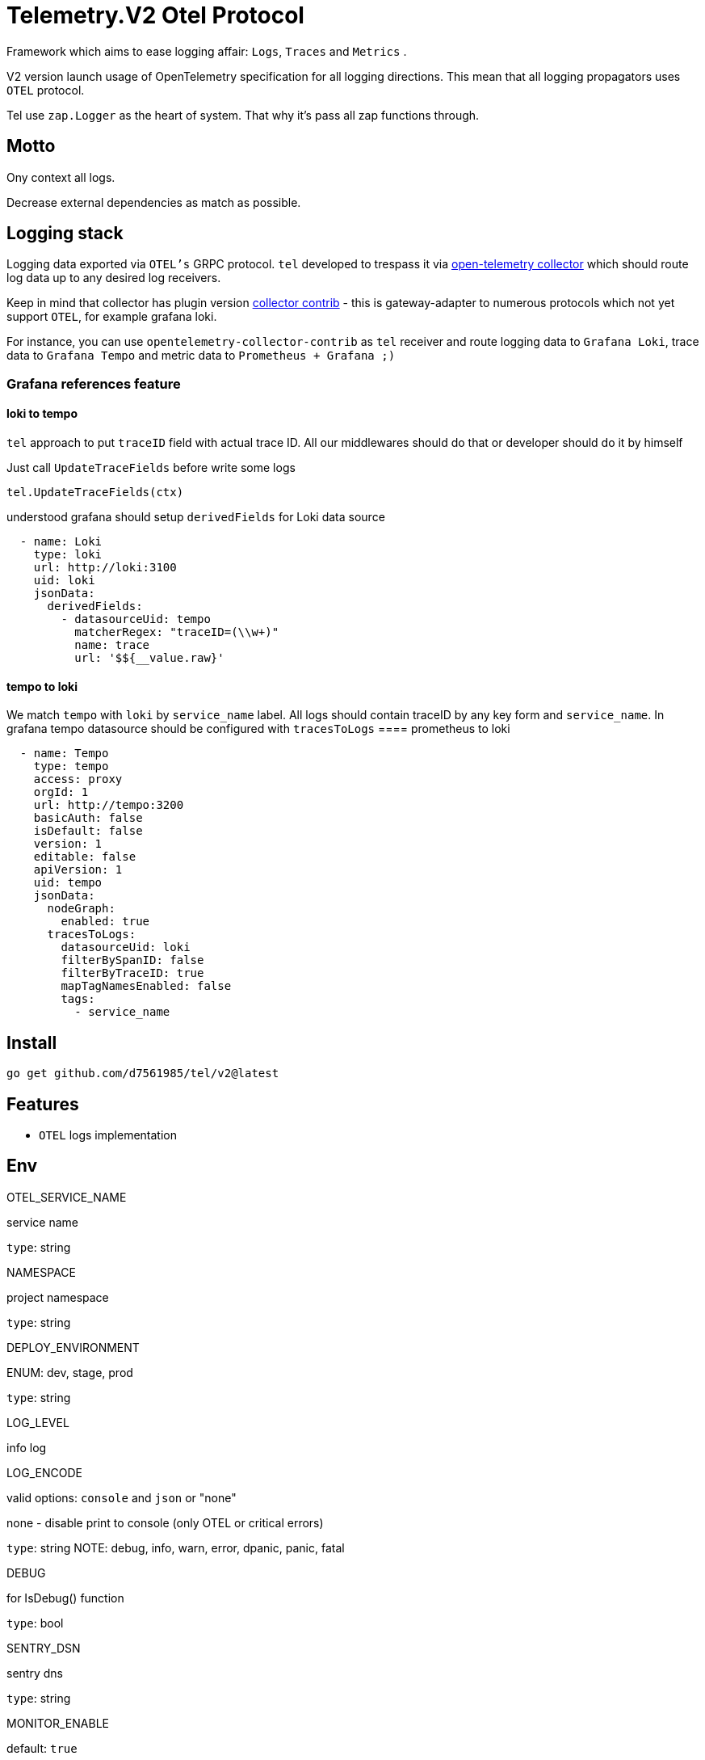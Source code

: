 = Telemetry.V2 Otel Protocol

Framework which aims to ease logging affair: `Logs`, `Traces` and `Metrics` .

V2 version launch usage of OpenTelemetry specification for all logging directions.
This mean that all logging propagators uses `OTEL` protocol.

Tel use `zap.Logger` as the heart of system.
That why it's pass all zap functions through.

== Motto

Ony context all logs.

Decrease external dependencies as match as possible.

== Logging stack

Logging data exported via `OTEL's` GRPC protocol. `tel` developed to trespass it via https://github.com/open-telemetry/opentelemetry-collector[open-telemetry collector] which should route log data up to any desired log receivers.

Keep in mind that collector has plugin version https://github.com/open-telemetry/opentelemetry-collector-contrib[collector contrib] - this is gateway-adapter to numerous protocols which not yet support `OTEL`, for example grafana loki.

For instance, you can use `opentelemetry-collector-contrib` as `tel` receiver and route logging data to `Grafana Loki`, trace data to `Grafana Tempo` and metric data to `Prometheus + Grafana ;)`

=== Grafana references feature
==== loki to tempo
`tel` approach to put `traceID` field with actual trace ID. All our middlewares should do that or developer should do it by himself

Just call `UpdateTraceFields` before write some logs
[source,go]
----
tel.UpdateTraceFields(ctx)
----

understood grafana should setup `derivedFields` for Loki data source
[source,json]
----
  - name: Loki
    type: loki
    url: http://loki:3100
    uid: loki
    jsonData:
      derivedFields:
        - datasourceUid: tempo
          matcherRegex: "traceID=(\\w+)"
          name: trace
          url: '$${__value.raw}'
----

==== tempo to loki
We match `tempo` with `loki` by `service_name` label. All logs should contain traceID by any key form and `service_name`.
In grafana tempo datasource should be configured with `tracesToLogs`
==== prometheus to loki
[source,json]
----
  - name: Tempo
    type: tempo
    access: proxy
    orgId: 1
    url: http://tempo:3200
    basicAuth: false
    isDefault: false
    version: 1
    editable: false
    apiVersion: 1
    uid: tempo
    jsonData:
      nodeGraph:
        enabled: true
      tracesToLogs:
        datasourceUid: loki
        filterBySpanID: false
        filterByTraceID: true
        mapTagNamesEnabled: false
        tags:
          - service_name
----


== Install

[source,bash]
----
go get github.com/d7561985/tel/v2@latest
----

== Features

* `OTEL` logs implementation

== Env

.OTEL_SERVICE_NAME
service name

`type`: string

.NAMESPACE
project namespace

`type`: string

.DEPLOY_ENVIRONMENT
ENUM: dev, stage, prod

`type`: string

.LOG_LEVEL
info log

.LOG_ENCODE
valid options: `console` and `json` or "none"

none - disable print to console (only OTEL or critical errors)

`type`: string
NOTE:  debug, info, warn, error, dpanic, panic, fatal

.DEBUG
for IsDebug() function

`type`: bool

.SENTRY_DSN
sentry dns

`type`: string

.MONITOR_ENABLE
default: `true`

.MONITOR_ADDR
address where `health`, `prometheus` would be listen

NOTE: address logic represented in net.Listen description

.OTEL_ENABLE
default: `true`

.OTEL_COLLECTOR_GRPC_ADDR
Address to otel collector server via GRPC protocol

.OTEL_EXPORTER_WITH_INSECURE
With insecure ...

.OTEL_RESOURCE_ATTRIBUTES
This optional variable, handled by open-telemetry SDK.
Separator is semicolon.
Put additional resources variables, very suitable!

== Modules, Plugins and ect

Some plugins require external packages, we don'ty like unnecessary increasing dependencies.
Thus offer sub-modules which should be added separately

=== Middlewares

==== http

Already present
[source,go]

----
import(
        "github.com/d7561985/tel/v2/monitoring/metrics"
        mwr "github.com/d7561985/tel/v2/middleware/http"
)
...
	mTracker := metrics.NewHTTPMetric(metrics.DefaultHTTPPathRetriever())
	mw := mwr.NewServer(params.Logger)

    handler := mw.HTTPServerMiddlewareAll(mTracker)
...
----

==== grpc
[source,bash]
----
go get -v github.com/d7561985/tel/middleware/grpc/v2@latest
----

==== NATS

[source,bash]
----
go get -v github.com/d7561985/tel/middleware/natsmw/v2@latest
----

==== chi

[source,bash]
----
go get -v github.com/d7561985/tel/middleware/chi/v2@latest
----

==== echo

[source,bash]
----
go get -v github.com/d7561985/tel/middleware/echo/v2@latest
----

==== Propagators

.github.com/d7561985/tel/v2/propagators/natsprop
Just helper which uses any TextMapPropagator (by default globally declared or via WithPropagators option).
Suitable propagate traces (`propagation.TraceContext`) or baggage(`propagation.Baggage`).

=== Plugins

==== Logging

github.com/d7561985/tel/plugins/pgx/v2

[source,bash]
----
go get -v github.com/d7561985/tel/plugins/pgx/v2@latest
----

== ToDo

* [ ] Expose health check to specific metric
* [ ] Duplicate trace messages for root - ztrace.New just add to chain tree

== Usage

Tale look in `example/demo` folder.
